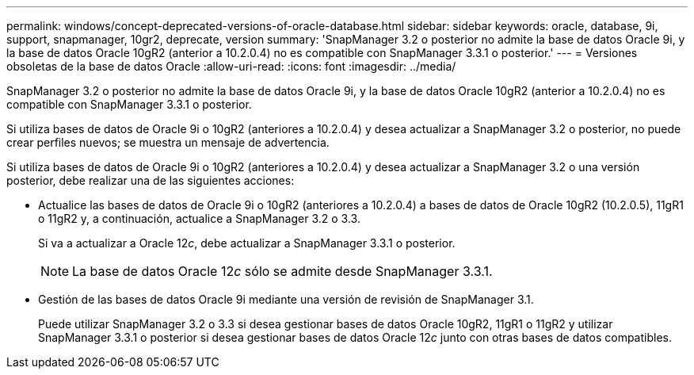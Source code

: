 ---
permalink: windows/concept-deprecated-versions-of-oracle-database.html 
sidebar: sidebar 
keywords: oracle, database, 9i, support, snapmanager, 10gr2, deprecate, version 
summary: 'SnapManager 3.2 o posterior no admite la base de datos Oracle 9i, y la base de datos Oracle 10gR2 (anterior a 10.2.0.4) no es compatible con SnapManager 3.3.1 o posterior.' 
---
= Versiones obsoletas de la base de datos Oracle
:allow-uri-read: 
:icons: font
:imagesdir: ../media/


[role="lead"]
SnapManager 3.2 o posterior no admite la base de datos Oracle 9i, y la base de datos Oracle 10gR2 (anterior a 10.2.0.4) no es compatible con SnapManager 3.3.1 o posterior.

Si utiliza bases de datos de Oracle 9i o 10gR2 (anteriores a 10.2.0.4) y desea actualizar a SnapManager 3.2 o posterior, no puede crear perfiles nuevos; se muestra un mensaje de advertencia.

Si utiliza bases de datos de Oracle 9i o 10gR2 (anteriores a 10.2.0.4) y desea actualizar a SnapManager 3.2 o una versión posterior, debe realizar una de las siguientes acciones:

* Actualice las bases de datos de Oracle 9i o 10gR2 (anteriores a 10.2.0.4) a bases de datos de Oracle 10gR2 (10.2.0.5), 11gR1 o 11gR2 y, a continuación, actualice a SnapManager 3.2 o 3.3.
+
Si va a actualizar a Oracle 12__c__, debe actualizar a SnapManager 3.3.1 o posterior.

+

NOTE: La base de datos Oracle 12__c__ sólo se admite desde SnapManager 3.3.1.

* Gestión de las bases de datos Oracle 9i mediante una versión de revisión de SnapManager 3.1.
+
Puede utilizar SnapManager 3.2 o 3.3 si desea gestionar bases de datos Oracle 10gR2, 11gR1 o 11gR2 y utilizar SnapManager 3.3.1 o posterior si desea gestionar bases de datos Oracle 12__c__ junto con otras bases de datos compatibles.


